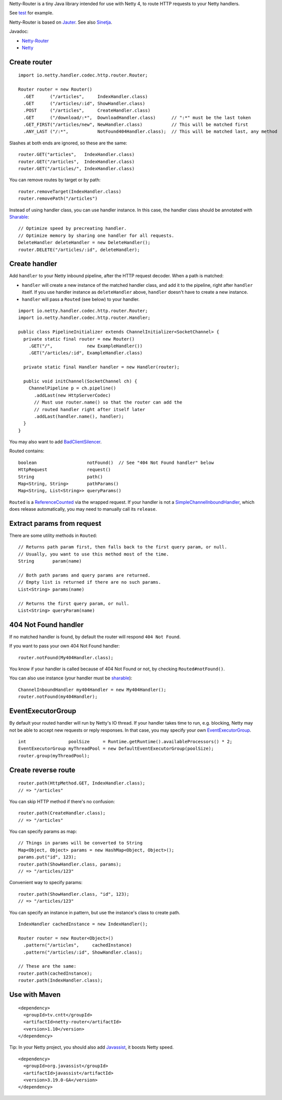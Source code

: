 Netty-Router is a tiny Java library intended for use with Netty 4, to route HTTP
requests to your Netty handlers.

See `test <https://github.com/sinetja/netty-router/tree/master/src/test/scala/io/netty/handler/codec/http>`_
for example.

Netty-Router is based on `Jauter <https://github.com/sinetja/jauter>`_.
See also `Sinetja <https://github.com/sinetja/sinetja>`_.

Javadoc:

* `Netty-Router <http://sinetja.github.io/netty-router>`_
* `Netty <http://netty.io/4.0/api/index.html>`_

Create router
~~~~~~~~~~~~~

::

  import io.netty.handler.codec.http.router.Router;

  Router router = new Router()
    .GET      ("/articles",     IndexHandler.class)
    .GET      ("/articles/:id", ShowHandler.class)
    .POST     ("/articles",     CreateHandler.class)
    .GET      ("/download/:*",  DownloadHandler.class)      // ":*" must be the last token
    .GET_FIRST("/articles/new", NewHandler.class)           // This will be matched first
    .ANY_LAST ("/:*",           NotFound404Handler.class);  // This will be matched last, any method

Slashes at both ends are ignored, so these are the same:

::

  router.GET("articles",   IndexHandler.class)
  router.GET("/articles",  IndexHandler.class)
  router.GET("/articles/", IndexHandler.class)

You can remove routes by target or by path:

::

  router.removeTarget(IndexHandler.class)
  router.removePath("/articles")

Instead of using handler class, you can use handler instance. In this case,
the handler class should be annotated with
`Sharable <http://netty.io/4.0/api/io/netty/channel/ChannelHandler.Sharable.html>`_:

::

  // Optimize speed by precreating handler.
  // Optimize memory by sharing one handler for all requests.
  DeleteHandler deleteHandler = new DeleteHandler();
  router.DELETE("/articles/:id", deleteHandler);

Create handler
~~~~~~~~~~~~~~

Add ``handler`` to your Netty inbound pipeline, after the HTTP request decoder.
When a path is matched:

* ``handler`` will create a new instance of the matched handler class, and add it
  to the pipeline, right after ``handler`` itself. If you use handler instance as
  ``deleteHandler`` above, ``handler`` doesn't have to create a new instance.
* ``handler`` will pass a ``Routed`` (see below) to your handler.

::

  import io.netty.handler.codec.http.router.Router;
  import io.netty.handler.codec.http.router.Handler;

  public class PipelineInitializer extends ChannelInitializer<SocketChannel> {
    private static final router = new Router()
      .GET("/",             new ExampleHandler())
      .GET("/articles/:id", ExampleHandler.class)

    private static final Handler handler = new Handler(router);

    public void initChannel(SocketChannel ch) {
      ChannelPipeline p = ch.pipeline()
        .addLast(new HttpServerCodec)
        // Must use router.name() so that the router can add the
        // routed handler right after itself later
        .addLast(handler.name(), handler);
    }
  }

You may also want to add `BadClientSilencer <https://github.com/sinetja/netty-router/tree/master/src/main/java/io/netty/handler/codec/http/router/BadClientSilencer.java>`_.

Routed contains:

::

  boolean                   notFound()  // See "404 Not Found handler" below
  HttpRequest               request()
  String                    path()
  Map<String, String>       pathParams()
  Map<String, List<String>> queryParams()

``Routed`` is a `ReferenceCounted <http://netty.io/4.0/api/io/netty/util/ReferenceCounted.html>`_
via the wrapped request. If your handler is not a `SimpleChannelInboundHandler <http://netty.io/4.0/api/io/netty/util/ReferenceCounted.html>`_,
which does release automatically, you may need to manually call its ``release``.

Extract params from request
~~~~~~~~~~~~~~~~~~~~~~~~~~~

There are some utility methods in ``Routed``:

::

  // Returns path param first, then falls back to the first query param, or null.
  // Usually, you want to use this method most of the time.
  String       param(name)

  // Both path params and query params are returned.
  // Empty list is returned if there are no such params.
  List<String> params(name)

  // Returns the first query param, or null.
  List<String> queryParam(name)

404 Not Found handler
~~~~~~~~~~~~~~~~~~~~~

If no matched handler is found, by default the router will respond
``404 Not Found``.

If you want to pass your own 404 Not Found handler:

::

  router.notFound(My404Handler.class);

You know if your handler is called because of 404 Not Found or not, by checking
``Routed#notFound()``.

You can also use instance (your handler must be `sharable <http://netty.io/4.0/api/io/netty/channel/ChannelHandler.Sharable.html>`_):

::

  ChannelInboundHandler my404Handler = new My404Handler();
  router.notFound(my404Handler);

EventExecutorGroup
~~~~~~~~~~~~~~~~~~

By default your routed handler will run by Netty's IO thread. If your handler
takes time to run, e.g. blocking, Netty may not be able to accept new requests
or reply responses. In that case, you may specify your own
`EventExecutorGroup <http://netty.io/4.0/api/io/netty/util/concurrent/EventExecutorGroup.html>`_.

::

  int                poolSize     = Runtime.getRuntime().availableProcessors() * 2;
  EventExecutorGroup myThreadPool = new DefaultEventExecutorGroup(poolSize);
  router.group(myThreadPool);

Create reverse route
~~~~~~~~~~~~~~~~~~~~

::

  router.path(HttpMethod.GET, IndexHandler.class);
  // => "/articles"

You can skip HTTP method if there's no confusion:

::

  router.path(CreateHandler.class);
  // => "/articles"

You can specify params as map:

::

  // Things in params will be converted to String
  Map<Object, Object> params = new HashMap<Object, Object>();
  params.put("id", 123);
  router.path(ShowHandler.class, params);
  // => "/articles/123"

Convenient way to specify params:

::

  router.path(ShowHandler.class, "id", 123);
  // => "/articles/123"

You can specify an instance in pattern, but use the instance's class to create
path.

::

  IndexHandler cachedInstance = new IndexHandler();

  Router router = new Router<Object>()
    .pattern("/articles",     cachedInstance)
    .pattern("/articles/:id", ShowHandler.class);

  // These are the same:
  router.path(cachedInstance);
  router.path(IndexHandler.class);

Use with Maven
~~~~~~~~~~~~~~

::

  <dependency>
    <groupId>tv.cntt</groupId>
    <artifactId>netty-router</artifactId>
    <version>1.10</version>
  </dependency>

Tip:
In your Netty project, you should also add `Javassist <http://www.csg.ci.i.u-tokyo.ac.jp/~chiba/javassist/>`_,
it boosts Netty speed.

::

  <dependency>
    <groupId>org.javassist</groupId>
    <artifactId>javassist</artifactId>
    <version>3.19.0-GA</version>
  </dependency>

